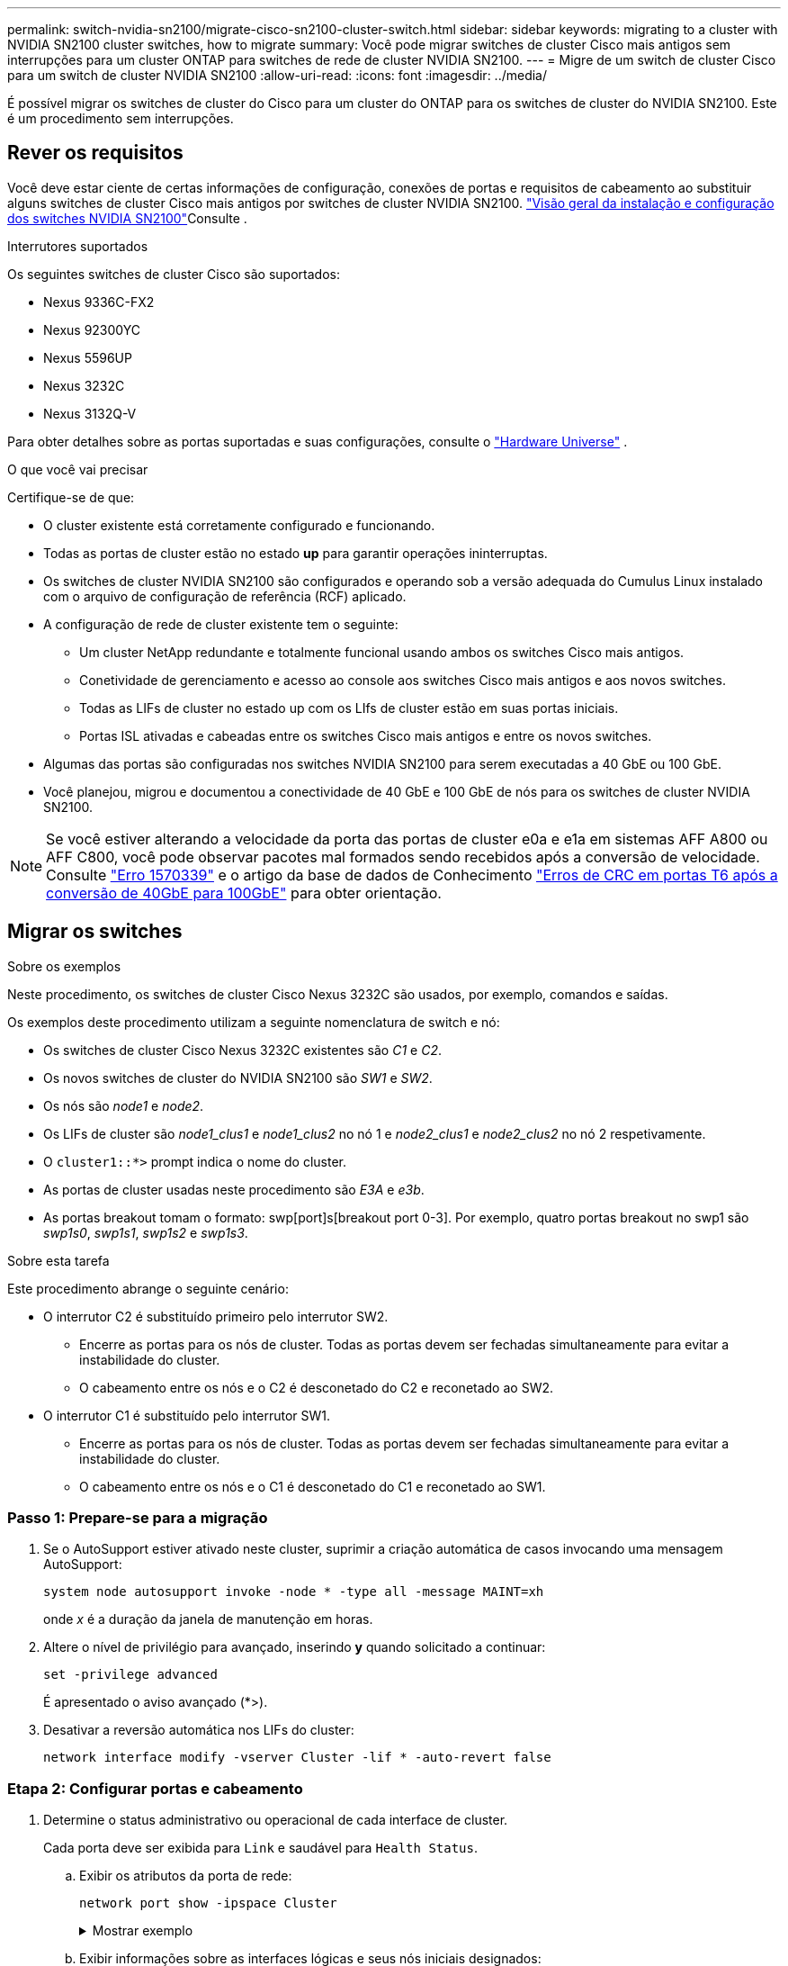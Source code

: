 ---
permalink: switch-nvidia-sn2100/migrate-cisco-sn2100-cluster-switch.html 
sidebar: sidebar 
keywords: migrating to a cluster with NVIDIA SN2100 cluster switches, how to migrate 
summary: Você pode migrar switches de cluster Cisco mais antigos sem interrupções para um cluster ONTAP para switches de rede de cluster NVIDIA SN2100. 
---
= Migre de um switch de cluster Cisco para um switch de cluster NVIDIA SN2100
:allow-uri-read: 
:icons: font
:imagesdir: ../media/


[role="lead"]
É possível migrar os switches de cluster do Cisco para um cluster do ONTAP para os switches de cluster do NVIDIA SN2100. Este é um procedimento sem interrupções.



== Rever os requisitos

Você deve estar ciente de certas informações de configuração, conexões de portas e requisitos de cabeamento ao substituir alguns switches de cluster Cisco mais antigos por switches de cluster NVIDIA SN2100. link:configure-overview-sn2100-cluster.html["Visão geral da instalação e configuração dos switches NVIDIA SN2100"]Consulte .

.Interrutores suportados
Os seguintes switches de cluster Cisco são suportados:

* Nexus 9336C-FX2
* Nexus 92300YC
* Nexus 5596UP
* Nexus 3232C
* Nexus 3132Q-V


Para obter detalhes sobre as portas suportadas e suas configurações, consulte o https://hwu.netapp.com/["Hardware Universe"^] .

.O que você vai precisar
Certifique-se de que:

* O cluster existente está corretamente configurado e funcionando.
* Todas as portas de cluster estão no estado *up* para garantir operações ininterruptas.
* Os switches de cluster NVIDIA SN2100 são configurados e operando sob a versão adequada do Cumulus Linux instalado com o arquivo de configuração de referência (RCF) aplicado.
* A configuração de rede de cluster existente tem o seguinte:
+
** Um cluster NetApp redundante e totalmente funcional usando ambos os switches Cisco mais antigos.
** Conetividade de gerenciamento e acesso ao console aos switches Cisco mais antigos e aos novos switches.
** Todas as LIFs de cluster no estado up com os LIfs de cluster estão em suas portas iniciais.
** Portas ISL ativadas e cabeadas entre os switches Cisco mais antigos e entre os novos switches.


* Algumas das portas são configuradas nos switches NVIDIA SN2100 para serem executadas a 40 GbE ou 100 GbE.
* Você planejou, migrou e documentou a conectividade de 40 GbE e 100 GbE de nós para os switches de cluster NVIDIA SN2100.



NOTE: Se você estiver alterando a velocidade da porta das portas de cluster e0a e e1a em sistemas AFF A800 ou AFF C800, você pode observar pacotes mal formados sendo recebidos após a conversão de velocidade. Consulte https://mysupport.netapp.com/site/bugs-online/product/ONTAP/BURT/1570339["Erro 1570339"^] e o artigo da base de dados de Conhecimento https://kb.netapp.com/onprem/ontap/hardware/CRC_errors_on_T6_ports_after_converting_from_40GbE_to_100GbE["Erros de CRC em portas T6 após a conversão de 40GbE para 100GbE"^] para obter orientação.



== Migrar os switches

.Sobre os exemplos
Neste procedimento, os switches de cluster Cisco Nexus 3232C são usados, por exemplo, comandos e saídas.

Os exemplos deste procedimento utilizam a seguinte nomenclatura de switch e nó:

* Os switches de cluster Cisco Nexus 3232C existentes são _C1_ e _C2_.
* Os novos switches de cluster do NVIDIA SN2100 são _SW1_ e _SW2_.
* Os nós são _node1_ e _node2_.
* Os LIFs de cluster são _node1_clus1_ e _node1_clus2_ no nó 1 e _node2_clus1_ e _node2_clus2_ no nó 2 respetivamente.
* O `cluster1::*>` prompt indica o nome do cluster.
* As portas de cluster usadas neste procedimento são _E3A_ e _e3b_.
* As portas breakout tomam o formato: swp[port]s[breakout port 0-3]. Por exemplo, quatro portas breakout no swp1 são _swp1s0_, _swp1s1_, _swp1s2_ e _swp1s3_.


.Sobre esta tarefa
Este procedimento abrange o seguinte cenário:

* O interrutor C2 é substituído primeiro pelo interrutor SW2.
+
** Encerre as portas para os nós de cluster. Todas as portas devem ser fechadas simultaneamente para evitar a instabilidade do cluster.
** O cabeamento entre os nós e o C2 é desconetado do C2 e reconetado ao SW2.


* O interrutor C1 é substituído pelo interrutor SW1.
+
** Encerre as portas para os nós de cluster. Todas as portas devem ser fechadas simultaneamente para evitar a instabilidade do cluster.
** O cabeamento entre os nós e o C1 é desconetado do C1 e reconetado ao SW1.






=== Passo 1: Prepare-se para a migração

. Se o AutoSupport estiver ativado neste cluster, suprimir a criação automática de casos invocando uma mensagem AutoSupport:
+
`system node autosupport invoke -node * -type all -message MAINT=xh`

+
onde _x_ é a duração da janela de manutenção em horas.

. Altere o nível de privilégio para avançado, inserindo *y* quando solicitado a continuar:
+
`set -privilege advanced`

+
É apresentado o aviso avançado (*>).

. Desativar a reversão automática nos LIFs do cluster:
+
`network interface modify -vserver Cluster -lif * -auto-revert false`





=== Etapa 2: Configurar portas e cabeamento

. Determine o status administrativo ou operacional de cada interface de cluster.
+
Cada porta deve ser exibida para `Link` e saudável para `Health Status`.

+
.. Exibir os atributos da porta de rede:
+
`network port show -ipspace Cluster`

+
.Mostrar exemplo
[%collapsible]
====
[listing, subs="+quotes"]
----
cluster1::*> *network port show -ipspace Cluster*

Node: node1
                                                                       Ignore
                                                 Speed(Mbps)  Health   Health
Port      IPspace    Broadcast Domain Link MTU   Admin/Oper   Status   Status
--------- ---------- ---------------- ---- ----- ------------ -------- ------
e3a       Cluster    Cluster          up   9000  auto/100000  healthy  false
e3b       Cluster    Cluster          up   9000  auto/100000  healthy  false

Node: node2
                                                                       Ignore
                                                 Speed(Mbps)  Health   Health
Port      IPspace    Broadcast Domain Link MTU   Admin/Oper   Status   Status
--------- ---------- ---------------- ---- ----- ------------ -------- ------
e3a       Cluster    Cluster          up   9000  auto/100000  healthy  false
e3b       Cluster    Cluster          up   9000  auto/100000  healthy  false
----
====
.. Exibir informações sobre as interfaces lógicas e seus nós iniciais designados:
+
`network interface show -vserver Cluster`

+
Cada LIF deve ser exibido `up/up` para `Status Admin/Oper` e verdadeiro para `Is Home`.

+
.Mostrar exemplo
[%collapsible]
====
[listing, subs="+quotes"]
----
cluster1::*> *network interface show -vserver Cluster*

            Logical      Status     Network            Current     Current Is
Vserver     Interface    Admin/Oper Address/Mask       Node        Port    Home
----------- -----------  ---------- ------------------ ----------- ------- ----
Cluster
            node1_clus1  up/up      169.254.209.69/16  node1       e3a     true
            node1_clus2  up/up      169.254.49.125/16  node1       e3b     true
            node2_clus1  up/up      169.254.47.194/16  node2       e3a     true
            node2_clus2  up/up      169.254.19.183/16  node2       e3b     true

----
====


. As portas de cluster em cada nó são conetadas aos switches de cluster existentes da seguinte maneira (da perspetiva dos nós):
+
`network device-discovery show -protocol lldp`

+
.Mostrar exemplo
[%collapsible]
====
[listing, subs="+quotes"]
----
cluster1::*> *network device-discovery show -protocol lldp*
Node/       Local  Discovered
Protocol    Port   Device (LLDP: ChassisID)  Interface         Platform
----------- ------ ------------------------- ----------------  ----------------
node1      /lldp
            e3a    c1 (6a:ad:4f:98:3b:3f)    Eth1/1            -
            e3b    c2 (6a:ad:4f:98:4c:a4)    Eth1/1            -
node2      /lldp
            e3a    c1 (6a:ad:4f:98:3b:3f)    Eth1/2            -
            e3b    c2 (6a:ad:4f:98:4c:a4)    Eth1/2            -
----
====
. As portas e os switches do cluster são conetados da seguinte maneira (da perspetiva dos switches):
+
`show cdp neighbors`

+
.Mostrar exemplo
[%collapsible]
====
[listing, subs="+quotes"]
----
c1# *show cdp neighbors*

Capability Codes: R - Router, T - Trans-Bridge, B - Source-Route-Bridge
                  S - Switch, H - Host, I - IGMP, r - Repeater,
                  V - VoIP-Phone, D - Remotely-Managed-Device,
                  s - Supports-STP-Dispute

Device-ID             Local Intrfce Hldtme Capability  Platform         Port ID
node1                 Eth1/1         124   H           AFF-A400         e3a
node2                 Eth1/2         124   H           AFF-A400         e3a
c2                    Eth1/31        179   S I s       N3K-C3232C       Eth1/31
c2                    Eth1/32        175   S I s       N3K-C3232C       Eth1/32

c2# *show cdp neighbors*

Capability Codes: R - Router, T - Trans-Bridge, B - Source-Route-Bridge
                  S - Switch, H - Host, I - IGMP, r - Repeater,
                  V - VoIP-Phone, D - Remotely-Managed-Device,
                  s - Supports-STP-Dispute


Device-ID             Local Intrfce Hldtme Capability  Platform         Port ID
node1                 Eth1/1        124    H           AFF-A400         e3b
node2                 Eth1/2        124    H           AFF-A400         e3b
c1                    Eth1/31       175    S I s       N3K-C3232C       Eth1/31
c1                    Eth1/32       175    S I s       N3K-C3232C       Eth1/32
----
====
. Verifique a conectividade das interfaces de cluster remotas:


[role="tabbed-block"]
====
.ONTAP 9.9,1 e posterior
--
Você pode usar o `network interface check cluster-connectivity` comando para iniciar uma verificação de acessibilidade para conetividade de cluster e, em seguida, exibir os detalhes:

`network interface check cluster-connectivity start` e `network interface check cluster-connectivity show`

[listing, subs="+quotes"]
----
cluster1::*> *network interface check cluster-connectivity start*
----
*NOTA:* espere alguns segundos antes de executar o `show` comando para exibir os detalhes.

[listing, subs="+quotes"]
----
cluster1::*> *network interface check cluster-connectivity show*
                                  Source           Destination      Packet
Node   Date                       LIF              LIF              Loss
------ -------------------------- ---------------- ---------------- -----------
node1
       3/5/2022 19:21:18 -06:00   node1_clus2      node2-clus1      none
       3/5/2022 19:21:20 -06:00   node1_clus2      node2_clus2      none
node2
       3/5/2022 19:21:18 -06:00   node2_clus2      node1_clus1      none
       3/5/2022 19:21:20 -06:00   node2_clus2      node1_clus2      none
----
--
.Todos os lançamentos do ONTAP
--
Para todas as versões do ONTAP, você também pode usar o `cluster ping-cluster -node <name>` comando para verificar a conetividade:

`cluster ping-cluster -node <name>`

[listing, subs="+quotes"]
----
cluster1::*> *cluster ping-cluster -node local*
Host is node2
Getting addresses from network interface table...
Cluster node1_clus1 169.254.209.69 node1     e3a
Cluster node1_clus2 169.254.49.125 node1     e3b
Cluster node2_clus1 169.254.47.194 node2     e3a
Cluster node2_clus2 169.254.19.183 node2     e3b
Local = 169.254.47.194 169.254.19.183
Remote = 169.254.209.69 169.254.49.125
Cluster Vserver Id = 4294967293
Ping status:....
Basic connectivity succeeds on 4 path(s)
Basic connectivity fails on 0 path(s)
................
Detected 9000 byte MTU on 4 path(s):
    Local 169.254.19.183 to Remote 169.254.209.69
    Local 169.254.19.183 to Remote 169.254.49.125
    Local 169.254.47.194 to Remote 169.254.209.69
    Local 169.254.47.194 to Remote 169.254.49.125
Larger than PMTU communication succeeds on 4 path(s)
RPC status:
2 paths up, 0 paths down (tcp check)
2 paths up, 0 paths down (udp check)
----
--
====
. [[step5]] no switch C2, encerre as portas conetadas às portas do cluster dos nós para fazer failover dos LIFs do cluster.
+
[listing, subs="+quotes"]
----
(c2)# *configure*
Enter configuration commands, one per line. End with CNTL/Z.

(c2)(Config)# *interface*
(c2)(config-if-range)# *shutdown _<interface_list>_*
(c2)(config-if-range)# *exit*
(c2)(Config)# *exit*
(c2)#
----
. Mova as portas do cluster de nós do switch antigo C2 para o novo switch SW2, usando o cabeamento apropriado suportado pelo NVIDIA SN2100.
. Exibir os atributos da porta de rede:
+
`network port show -ipspace Cluster`

+
.Mostrar exemplo
[%collapsible]
====
[listing, subs="+quotes"]
----
cluster1::*> *network port show -ipspace Cluster*

Node: node1
                                                                       Ignore
                                                 Speed(Mbps)  Health   Health
Port      IPspace    Broadcast Domain Link MTU   Admin/Oper   Status   Status
--------- ---------- ---------------- ---- ----- ------------ -------- ------
e3a       Cluster    Cluster          up   9000  auto/100000  healthy  false
e3b       Cluster    Cluster          up   9000  auto/100000  healthy  false

Node: node2
                                                                       Ignore
                                                 Speed(Mbps)  Health   Health
Port      IPspace    Broadcast Domain Link MTU   Admin/Oper   Status   Status
--------- ---------- ---------------- ---- ----- ------------ -------- ------
e3a       Cluster    Cluster          up   9000  auto/100000  healthy  false
e3b       Cluster    Cluster          up   9000  auto/100000  healthy  false
----
====
. As portas do cluster em cada nó agora são conetadas aos switches do cluster da seguinte maneira, da perspetiva dos nós:
+
.Mostrar exemplo
[%collapsible]
====
[listing, subs="+quotes"]
----
cluster1::*> *network device-discovery show -protocol lldp*

Node/       Local  Discovered
Protocol    Port   Device (LLDP: ChassisID)  Interface         Platform
----------- ------ ------------------------- ----------------  ----------------
node1      /lldp
            e3a    c1  (6a:ad:4f:98:3b:3f)   Eth1/1            -
            e3b    sw2 (b8:ce:f6:19:1a:7e)   swp3              -
node2      /lldp
            e3a    c1  (6a:ad:4f:98:3b:3f)   Eth1/2            -
            e3b    sw2 (b8:ce:f6:19:1b:96)   swp4              -
----
====
. No switch SW2, verifique se todas as portas do cluster de nós estão ativas:
+
`net show interface`

+
.Mostrar exemplo
[%collapsible]
====
[listing, subs="+quotes"]
----
cumulus@sw2:~$ *net show interface*

State  Name         Spd   MTU    Mode        LLDP              Summary
-----  -----------  ----  -----  ----------  ----------------- ----------------------
...
...
UP     swp3         100G  9216   Trunk/L2    e3b               Master: bridge(UP)
UP     swp4         100G  9216   Trunk/L2    e3b               Master: bridge(UP)
UP     swp15        100G  9216   BondMember  sw1 (swp15)       Master: cluster_isl(UP)
UP     swp16        100G  9216   BondMember  sw1 (swp16)       Master: cluster_isl(UP)
----
====
. No switch C1, encerre as portas conetadas às portas do cluster dos nós para fazer failover das LIFs do cluster.
+
[listing, subs="+quotes"]
----
(c1)# *configure*
Enter configuration commands, one per line. End with CNTL/Z.

(c1)(Config)# *interface*
(c1)(config-if-range)# *shutdown _<interface_list>_*
(c1)(config-if-range)# *exit*
(c1)(Config)# *exit*
(c1)#
----
. Mova as portas do cluster de nós do switch antigo C1 para o novo switch SW1, usando o cabeamento apropriado suportado pelo NVIDIA SN2100.
. Verifique a configuração final do cluster:
+
`network port show -ipspace Cluster`

+
Cada porta deve ser exibida `up` para `Link` e saudável para `Health Status`.

+
.Mostrar exemplo
[%collapsible]
====
[listing, subs="+quotes"]
----
cluster1::*> *network port show -ipspace Cluster*

Node: node1
                                                                       Ignore
                                                 Speed(Mbps)  Health   Health
Port      IPspace    Broadcast Domain Link MTU   Admin/Oper   Status   Status
--------- ---------- ---------------- ---- ----- ------------ -------- ------
e3a       Cluster    Cluster          up   9000  auto/100000  healthy  false
e3b       Cluster    Cluster          up   9000  auto/100000  healthy  false

Node: node2
                                                                       Ignore
                                                 Speed(Mbps)  Health   Health
Port      IPspace    Broadcast Domain Link MTU   Admin/Oper   Status   Status
--------- ---------- ---------------- ---- ----- ------------ -------- ------
e3a       Cluster    Cluster          up   9000  auto/100000  healthy  false
e3b       Cluster    Cluster          up   9000  auto/100000  healthy  false
----
====
. As portas do cluster em cada nó agora são conetadas aos switches do cluster da seguinte maneira, da perspetiva dos nós:
+
.Mostrar exemplo
[%collapsible]
====
[listing, subs="+quotes"]
----
cluster1::*> *network device-discovery show -protocol lldp*

Node/       Local  Discovered
Protocol    Port   Device (LLDP: ChassisID)  Interface       Platform
----------- ------ ------------------------- --------------  ----------------
node1      /lldp
            e3a    sw1 (b8:ce:f6:19:1a:7e)   swp3            -
            e3b    sw2 (b8:ce:f6:19:1b:96)   swp3            -
node2      /lldp
            e3a    sw1 (b8:ce:f6:19:1a:7e)   swp4            -
            e3b    sw2 (b8:ce:f6:19:1b:96)   swp4            -
----
====
. Nos switches SW1 e SW2, verifique se todas as portas do cluster de nós estão ativas:
+
`net show interface`

+
.Mostrar exemplo
[%collapsible]
====
[listing, subs="+quotes"]
----
cumulus@sw1:~$ *net show interface*

State  Name         Spd   MTU    Mode        LLDP              Summary
-----  -----------  ----  -----  ----------  ----------------- ----------------------
...
...
UP     swp3         100G  9216   Trunk/L2    e3a               Master: bridge(UP)
UP     swp4         100G  9216   Trunk/L2    e3a               Master: bridge(UP)
UP     swp15        100G  9216   BondMember  sw2 (swp15)       Master: cluster_isl(UP)
UP     swp16        100G  9216   BondMember  sw2 (swp16)       Master: cluster_isl(UP)


cumulus@sw2:~$ *net show interface*

State  Name         Spd   MTU    Mode        LLDP              Summary
-----  -----------  ----  -----  ----------  ----------------- -----------------------
...
...
UP     swp3         100G  9216   Trunk/L2    e3b               Master: bridge(UP)
UP     swp4         100G  9216   Trunk/L2    e3b               Master: bridge(UP)
UP     swp15        100G  9216   BondMember  sw1 (swp15)       Master: cluster_isl(UP)
UP     swp16        100G  9216   BondMember  sw1 (swp16)       Master: cluster_isl(UP)
----
====
. Verifique se ambos os nós têm uma conexão com cada switch:
+
`net show lldp`

+
.Mostrar exemplo
[%collapsible]
====
O exemplo a seguir mostra os resultados apropriados para ambos os switches:

[listing, subs="+quotes"]
----
cumulus@sw1:~$ *net show lldp*

LocalPort  Speed  Mode        RemoteHost          RemotePort
---------  -----  ----------  ------------------  -----------
swp3       100G   Trunk/L2    node1               e3a
swp4       100G   Trunk/L2    node2               e3a
swp15      100G   BondMember  sw2                 swp15
swp16      100G   BondMember  sw2                 swp16

cumulus@sw2:~$ *net show lldp*

LocalPort  Speed  Mode        RemoteHost          RemotePort
---------  -----  ----------  ------------------  -----------
swp3       100G   Trunk/L2    node1               e3b
swp4       100G   Trunk/L2    node2               e3b
swp15      100G   BondMember  sw1                 swp15
swp16      100G   BondMember  sw1                 swp16
----
====




=== Etapa 3: Verifique a configuração

. Ativar a reversão automática nos LIFs do cluster:
+
`cluster1::*> network interface modify -vserver Cluster -lif * -auto-revert true`

. Verifique se todas as LIFs de rede do cluster estão de volta em suas portas domésticas:
+
`network interface show`

+
.Mostrar exemplo
[%collapsible]
====
[listing, subs="+quotes"]
----
cluster1::*> *network interface show -vserver Cluster*

            Logical    Status     Network            Current       Current Is
Vserver     Interface  Admin/Oper Address/Mask       Node          Port    Home
----------- ---------- ---------- ------------------ ------------- ------- ----
Cluster
            node1_clus1  up/up    169.254.209.69/16  node1         e3a     true
            node1_clus2  up/up    169.254.49.125/16  node1         e3b     true
            node2_clus1  up/up    169.254.47.194/16  node2         e3a     true
            node2_clus2  up/up    169.254.19.183/16  node2         e3b     true
----
====
. Altere o nível de privilégio de volta para admin:
+
`set -privilege admin`

. Se você suprimiu a criação automática de casos, reative-a invocando uma mensagem AutoSupport:
+
`system node autosupport invoke -node * -type all -message MAINT=END`



.O que se segue?
link:../switch-cshm/config-overview.html["Configurar o monitoramento de integridade do switch"].
